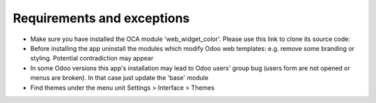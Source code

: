 Requirements and exceptions
===========================
* Make sure you have installed the OCA module 'web_widget_color'. Please use this link to clone its source code:
* Before installing the app uninstall the modules which modify Odoo web templates: e.g. remove some branding or styling. Potential contradiction may appear
* In some Odoo versions this app's installation may lead to Odoo users' group bug (users form are not opened or menus are broken). In that case just update the 'base' module
* Find themes under the menu unit Settings > Interface > Themes